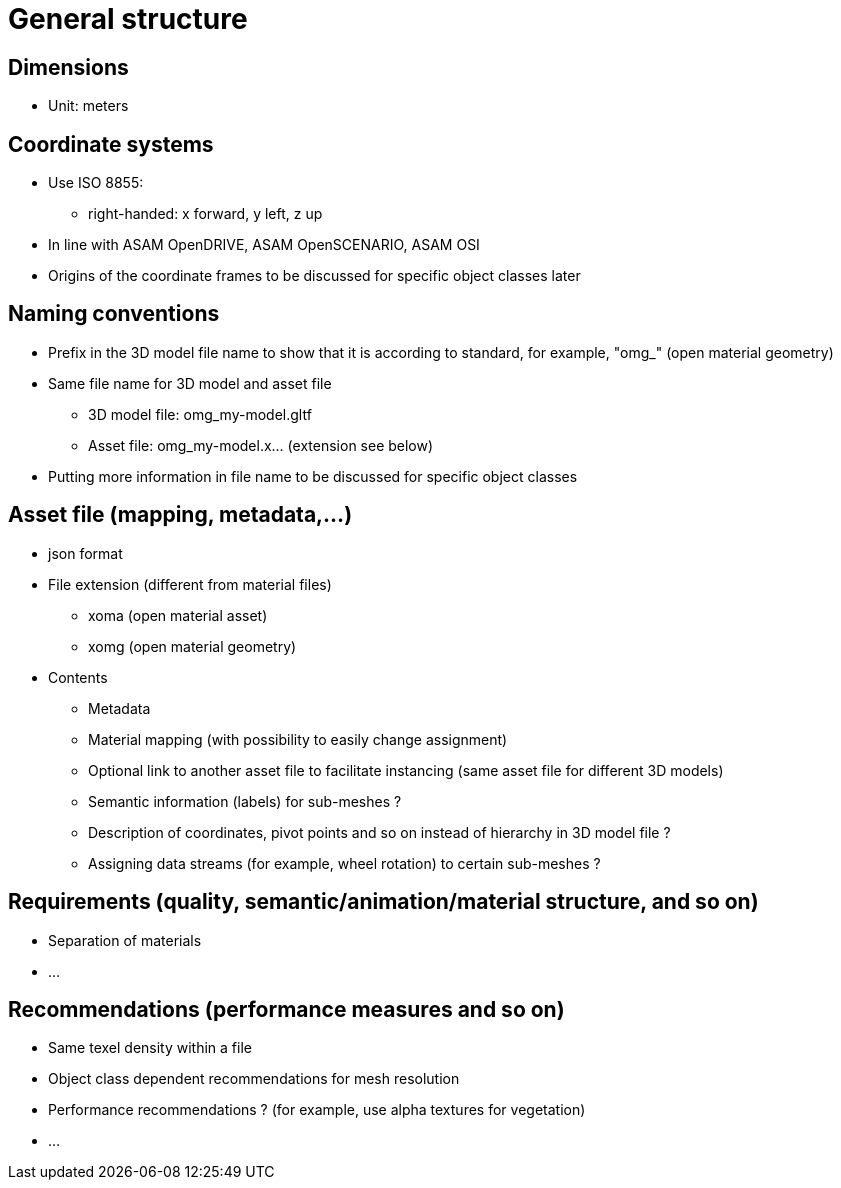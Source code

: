 = General structure

== Dimensions
* Unit: meters

== Coordinate systems
* Use ISO 8855:
** right-handed: x forward, y left, z up
* In line with ASAM OpenDRIVE, ASAM OpenSCENARIO, ASAM OSI
* Origins of the coordinate frames to be discussed for specific object classes later

== Naming conventions
* Prefix in the 3D model file name to show that it is according to standard, for example, "omg_" (open material geometry)
* Same file name for 3D model and asset file
** 3D model file: omg_my-model.gltf
** Asset file: omg_my-model.x... (extension see below)
* Putting more information in file name to be discussed for specific object classes

== Asset file (mapping, metadata,...)
* json format
* File extension (different from material files)
** xoma (open material asset)
** xomg (open material geometry)
* Contents
** Metadata
** Material mapping (with possibility to easily change assignment)
** Optional link to another asset file to facilitate instancing (same asset file for different 3D models)
** Semantic information (labels) for sub-meshes ?
** Description of coordinates, pivot points and so on instead of hierarchy in 3D model file ?
** Assigning data streams (for example, wheel rotation) to certain sub-meshes ?

== Requirements (quality, semantic/animation/material structure, and so on)
* Separation of materials
* ...

== Recommendations (performance measures and so on)
* Same texel density within a file
* Object class dependent recommendations for mesh resolution
* Performance recommendations ? (for example, use alpha textures for vegetation)
* ...
